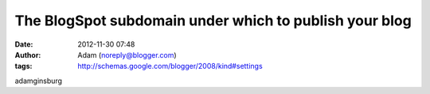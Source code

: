 The BlogSpot subdomain under which to publish your blog
#######################################################
:date: 2012-11-30 07:48
:author: Adam (noreply@blogger.com)
:tags: http://schemas.google.com/blogger/2008/kind#settings

adamginsburg
